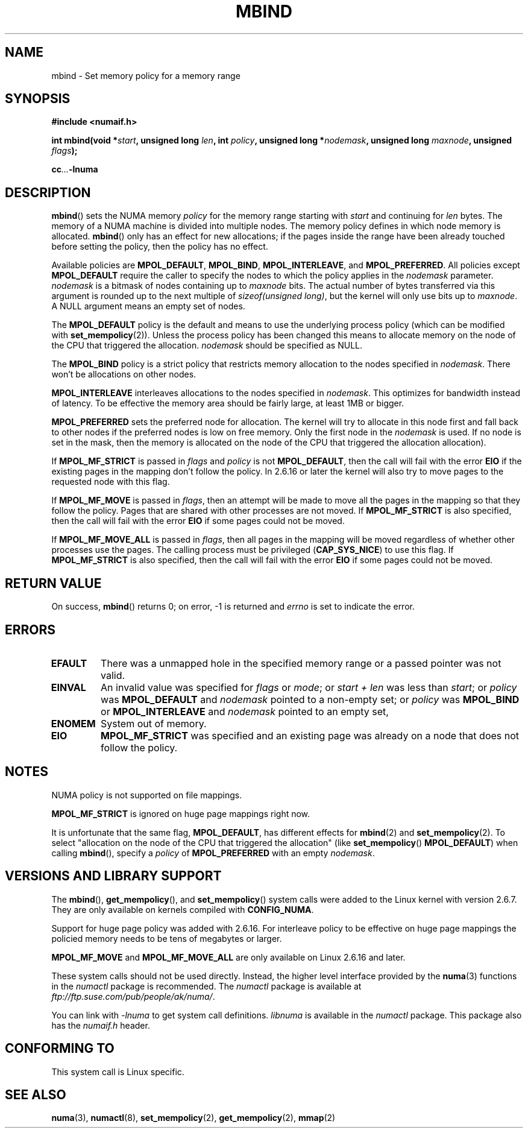 .\" Copyright 2003,2004 Andi Kleen, SuSE Labs.
.\"
.\" Permission is granted to make and distribute verbatim copies of this
.\" manual provided the copyright notice and this permission notice are
.\" preserved on all copies.
.\"
.\" Permission is granted to copy and distribute modified versions of this
.\" manual under the conditions for verbatim copying, provided that the
.\" entire resulting derived work is distributed under the terms of a
.\" permission notice identical to this one.
.\" 
.\" Since the Linux kernel and libraries are constantly changing, this
.\" manual page may be incorrect or out-of-date.  The author(s) assume no
.\" responsibility for errors or omissions, or for damages resulting from
.\" the use of the information contained herein.  
.\" 
.\" Formatted or processed versions of this manual, if unaccompanied by
.\" the source, must acknowledge the copyright and authors of this work.
.\" 
.\" 2006-02-03, mtk, substantial wording changes and other improvements
.\"
.TH MBIND 2 "2006-02-07" "SuSE Labs" "Linux Programmer's Manual"
.SH NAME
mbind \- Set memory policy for a memory range
.SH SYNOPSIS
.B "#include <numaif.h>"
.sp
.BI "int mbind(void *" start ", unsigned long " len  ,
.BI "int " policy ", unsigned long *" nodemask  ,
.BI "unsigned long " maxnode ", unsigned " flags );
.sp
.BI cc ... -lnuma
.SH DESCRIPTION
.BR mbind ()
sets the NUMA memory 
.I policy 
for the memory range starting with
.I start
and continuing for
.IR len 
bytes. 
The memory of a NUMA machine is divided into multiple nodes.
The memory policy defines in which node memory is allocated. 
.BR mbind ()
only has an effect for new allocations; if the pages inside 
the range have been already touched before setting the policy,
then the policy has no effect.

Available policies are 
.BR MPOL_DEFAULT ,
.BR MPOL_BIND ,
.BR MPOL_INTERLEAVE ,
and
.BR MPOL_PREFERRED .
All policies except 
.B MPOL_DEFAULT
require the caller to specify the nodes to which the policy applies in the
.I nodemask 
parameter.
.I nodemask 
is a bitmask of nodes containing up to 
.I maxnode
bits.
The actual number of bytes transferred via this argument
is rounded up to the next multiple of
.IR "sizeof(unsigned long)" ,
but the kernel will only use bits up to
.IR maxnode .
A NULL argument means an empty set of nodes. 

The 
.B MPOL_DEFAULT
policy is the default and means to use the underlying process policy
(which can be modified with
.BR set_mempolicy (2)). 
Unless the process policy has been changed this means to allocate
memory on the node of the CPU that triggered the allocation. 
.I nodemask 
should be specified as NULL.

The
.B MPOL_BIND
policy is a strict policy that restricts memory allocation to the 
nodes specified in 
.IR nodemask .
There won't be allocations on other nodes.

.B MPOL_INTERLEAVE
interleaves allocations to the nodes specified in 
.IR nodemask .
This optimizes for bandwidth instead of latency.
To be effective the memory area should be fairly large, 
at least 1MB or bigger.

.B MPOL_PREFERRED
sets the preferred node for allocation. 
The kernel will try to allocate in this
node first and fall back to other nodes if the 
preferred nodes is low on free memory. 
Only the first node in the 
.I nodemask 
is used. 
If no node is set in the mask, then the memory is allocated on 
the node of the CPU that triggered the allocation allocation).

If
.B MPOL_MF_STRICT
is passed in 
.IR flags
and
.I policy
is not
.BR MPOL_DEFAULT ,
then the call will fail with the error
.B EIO
if the existing pages in the mapping don't follow the policy.
In 2.6.16 or later the kernel will also try to move pages
to the requested node with this flag.

If
.B MPOL_MF_MOVE 
is passed in 
.IR flags ,
then an attempt will be made  to
move all the pages in the mapping so that they follow the policy. 
Pages that are shared with other processes are not moved.  
If 
.B MPOL_MF_STRICT
is also specified, then the call will fail with the error
.B EIO 
if some pages could not be moved.

If
.B MPOL_MF_MOVE_ALL 
is passed in 
.IR flags , 
then all pages in the mapping will be moved regardless of whether 
other processes use the pages.
The calling process must be privileged
.RB ( CAP_SYS_NICE )
to use this flag.
If 
.B MPOL_MF_STRICT
is also specified, then the call will fail with the error
.B EIO 
if some pages could not be moved.
.SH RETURN VALUE
On success,
.BR mbind ()
returns 0;
on error, \-1 is returned and
.I errno 
is set to indicate the error.
.SH ERRORS
.TP 
.B EFAULT
There was a unmapped hole in the specified memory range
or a passed pointer was not valid.
.TP 
.B EINVAL
An invalid value was specified for
.I flags
or
.IR mode ;
or 
.I start + len
was less than 
.IR start ;
or
.I policy
was 
.B MPOL_DEFAULT
and
.I nodemask
pointed to a non-empty set;
or
.I policy
was 
.B MPOL_BIND
or
.B MPOL_INTERLEAVE
and
.I nodemask
pointed to an empty set,
.TP
.B ENOMEM
System out of memory.
.TP
.B EIO  
.B MPOL_MF_STRICT
was specified and an existing page was already on a node 
that does not follow the policy.
.SH NOTES
NUMA policy is not supported on file mappings.

.B MPOL_MF_STRICT
is  ignored  on  huge page mappings right now.

It is unfortunate that the same flag,
.BR MPOL_DEFAULT ,
has different effects for 
.BR mbind (2)
and
.BR set_mempolicy (2).
To select "allocation on the node of the CPU that 
triggered the allocation" (like
.BR set_mempolicy ()
.BR MPOL_DEFAULT )
when calling 
.BR mbind (),
specify a 
.I policy 
of 
.B MPOL_PREFERRED
with an empty 
.IR nodemask .
.SH "VERSIONS AND LIBRARY SUPPORT"
The
.BR mbind (),
.BR get_mempolicy (),
and
.BR set_mempolicy ()
system calls were added to the Linux kernel with version 2.6.7. 
They are only available on kernels compiled with 
.BR CONFIG_NUMA .

Support for huge page policy was added with 2.6.16.
For interleave policy to be effective on huge page mappings the 
policied memory needs to be tens of megabytes or larger.

.B MPOL_MF_MOVE
and
.B MPOL_MF_MOVE_ALL
are only available on Linux 2.6.16 and later.

These system calls should not be used directly.
Instead, the higher level interface provided by the 
.BR numa (3)
functions in the 
.I numactl 
package is recommended.
The
.I numactl
package is available at
.IR ftp://ftp.suse.com/pub/people/ak/numa/ .

You can link with 
.I -lnuma
to get system call definitions. 
.I libnuma 
is available in the 
.I numactl
package. 
This package also has the 
.I numaif.h
header.
.SH CONFORMING TO
This system call is Linux specific.
.SH SEE ALSO
.BR numa (3), 
.BR numactl (8), 
.BR set_mempolicy (2),
.BR get_mempolicy (2), 
.BR mmap (2)
